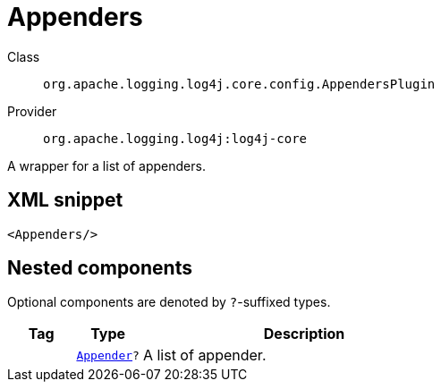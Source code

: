 ////
Licensed to the Apache Software Foundation (ASF) under one or more
contributor license agreements. See the NOTICE file distributed with
this work for additional information regarding copyright ownership.
The ASF licenses this file to You under the Apache License, Version 2.0
(the "License"); you may not use this file except in compliance with
the License. You may obtain a copy of the License at

    https://www.apache.org/licenses/LICENSE-2.0

Unless required by applicable law or agreed to in writing, software
distributed under the License is distributed on an "AS IS" BASIS,
WITHOUT WARRANTIES OR CONDITIONS OF ANY KIND, either express or implied.
See the License for the specific language governing permissions and
limitations under the License.
////
[#org_apache_logging_log4j_core_config_AppendersPlugin]
= Appenders

Class:: `org.apache.logging.log4j.core.config.AppendersPlugin`
Provider:: `org.apache.logging.log4j:log4j-core`

A wrapper for a list of appenders.

[#org_apache_logging_log4j_core_config_AppendersPlugin-XML-snippet]
== XML snippet
[source, xml]
----
<Appenders/>
----

[#org_apache_logging_log4j_core_config_AppendersPlugin-components]
== Nested components

Optional components are denoted by `?`-suffixed types.

[cols="1m,1m,5"]
|===
|Tag|Type|Description

|
|xref:../../org.apache.logging.log4j/log4j-core/org.apache.logging.log4j.core.Appender.adoc[Appender]?
a|A list of appender.

|===
